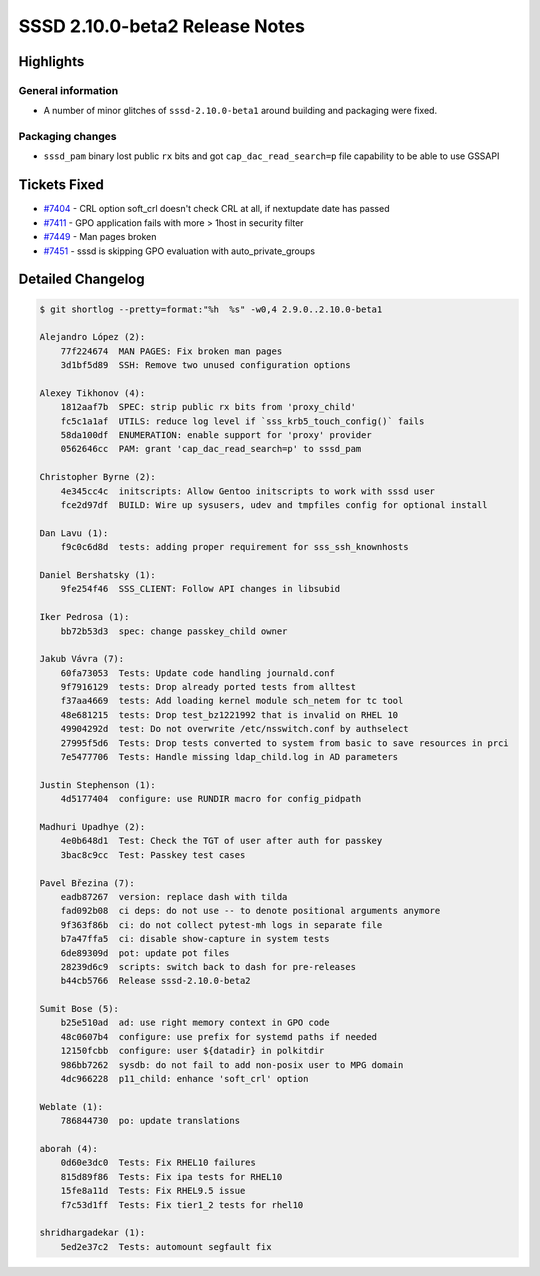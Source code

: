 SSSD 2.10.0-beta2 Release Notes
===============================

Highlights
----------

General information
~~~~~~~~~~~~~~~~~~~

* A number of minor glitches of ``sssd-2.10.0-beta1`` around building and packaging were fixed.

Packaging changes
~~~~~~~~~~~~~~~~~

* ``sssd_pam`` binary lost public ``rx`` bits and got ``cap_dac_read_search=p`` file capability to be able to use GSSAPI

Tickets Fixed
-------------

* `#7404 <https://github.com/SSSD/sssd/issues/7404>`__ - CRL option soft_crl doesn't check CRL at all, if nextupdate date has passed
* `#7411 <https://github.com/SSSD/sssd/issues/7411>`__ - GPO application fails with more > 1host in security filter
* `#7449 <https://github.com/SSSD/sssd/issues/7449>`__ - Man pages broken
* `#7451 <https://github.com/SSSD/sssd/issues/7451>`__ - sssd is skipping GPO evaluation with auto_private_groups

Detailed Changelog
------------------

.. code-block:: release-notes-shortlog

    $ git shortlog --pretty=format:"%h  %s" -w0,4 2.9.0..2.10.0-beta1

    Alejandro López (2):
        77f224674  MAN PAGES: Fix broken man pages
        3d1bf5d89  SSH: Remove two unused configuration options

    Alexey Tikhonov (4):
        1812aaf7b  SPEC: strip public rx bits from 'proxy_child'
        fc5c1a1af  UTILS: reduce log level if `sss_krb5_touch_config()` fails
        58da100df  ENUMERATION: enable support for 'proxy' provider
        0562646cc  PAM: grant 'cap_dac_read_search=p' to sssd_pam

    Christopher Byrne (2):
        4e345cc4c  initscripts: Allow Gentoo initscripts to work with sssd user
        fce2d97df  BUILD: Wire up sysusers, udev and tmpfiles config for optional install

    Dan Lavu (1):
        f9c0c6d8d  tests: adding proper requirement for sss_ssh_knownhosts

    Daniel Bershatsky (1):
        9fe254f46  SSS_CLIENT: Follow API changes in libsubid

    Iker Pedrosa (1):
        bb72b53d3  spec: change passkey_child owner

    Jakub Vávra (7):
        60fa73053  Tests: Update code handling journald.conf
        9f7916129  tests: Drop already ported tests from alltest
        f37aa4669  tests: Add loading kernel module sch_netem for tc tool
        48e681215  tests: Drop test_bz1221992 that is invalid on RHEL 10
        49904292d  test: Do not overwrite /etc/nsswitch.conf by authselect
        27995f5d6  Tests: Drop tests converted to system from basic to save resources in prci
        7e5477706  Tests: Handle missing ldap_child.log in AD parameters

    Justin Stephenson (1):
        4d5177404  configure: use RUNDIR macro for config_pidpath

    Madhuri Upadhye (2):
        4e0b648d1  Test: Check the TGT of user after auth for passkey
        3bac8c9cc  Test: Passkey test cases

    Pavel Březina (7):
        eadb87267  version: replace dash with tilda
        fad092b08  ci deps: do not use -- to denote positional arguments anymore
        9f363f86b  ci: do not collect pytest-mh logs in separate file
        b7a47ffa5  ci: disable show-capture in system tests
        6de89309d  pot: update pot files
        28239d6c9  scripts: switch back to dash for pre-releases
        b44cb5766  Release sssd-2.10.0-beta2

    Sumit Bose (5):
        b25e510ad  ad: use right memory context in GPO code
        48c0607b4  configure: use prefix for systemd paths if needed
        12150fcbb  configure: user ${datadir} in polkitdir
        986bb7262  sysdb: do not fail to add non-posix user to MPG domain
        4dc966228  p11_child: enhance 'soft_crl' option

    Weblate (1):
        786844730  po: update translations

    aborah (4):
        0d60e3dc0  Tests: Fix RHEL10 failures
        815d89f86  Tests: Fix ipa tests for RHEL10
        15fe8a11d  Tests: Fix RHEL9.5 issue
        f7c53d1ff  Tests: Fix tier1_2 tests for rhel10

    shridhargadekar (1):
        5ed2e37c2  Tests: automount segfault fix
